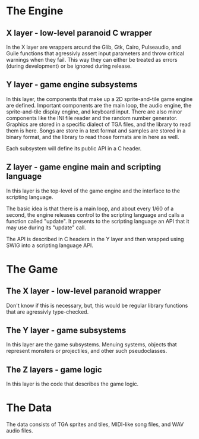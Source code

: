 * The Engine
** X layer - low-level paranoid C wrapper
    In the X layer are wrappers around the Glib, Gtk, Cairo, Pulseaudio, and Guile functions
    that agressivly assert input parameters and throw critical warnings when they fail.  This
    way they can either be treated as errors (during development) or be ignored during release.
    
** Y layer - game engine subsystems
    In this layer, the components that make up a 2D sprite-and-tile game engine are defined.
    Important components are the main loop, the audio engine, the sprite-and-tile display
    engine, and keyboard input.  There are also minor components like the INI file reader and
    the random number generator.  Graphics are stored in a specific dialect of TGA files,
    and the library to read them is here.  Songs are store in a text format and samples are stored
    in a binary format, and the library to read those formats are in here as well.
    
    Each subsystem will define its public API in a C header.
    
** Z layer - game engine main and scripting language
    In this layer is the top-level of the game engine and the interface to the scripting language.

    The basic idea is that there is a main loop, and about every 1/60 of a second, the engine
    releases control to the scripting language and calls a function called "update".  It
    presents to the scripting language an API that it may use during its "update" call.
    
    The API is described in C headers in the Y layer and then wrapped using SWIG into a
    scripting language API.

* The Game

** The X layer - low-level paranoid wrapper
    Don't know if this is necessary, but, this would be regular library functions that are
    agressivly type-checked.

** The Y layer - game subsystems
    In this layer are the game subsystems.  Menuing systems, objects that represent monsters
    or projectiles, and other such pseudoclasses.
    
** The Z layers - game logic
    In this layer is the code that describes the game logic.

* The Data
    The data consists of TGA sprites and tiles, MIDI-like song files, and WAV audio files.
    
